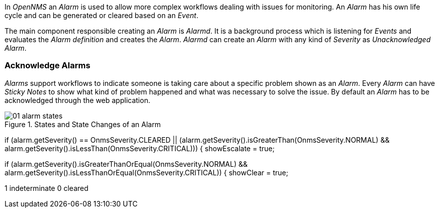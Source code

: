 
// Allow image rendering
:imagesdir: ../../images

In _OpenNMS_ an _Alarm_ is used to allow more complex workflows dealing with issues for monitoring.
An _Alarm_ has his own life cycle and can be generated or cleared based on an _Event_.

The main component responsible creating an _Alarm_ is _Alarmd_.
It is a background process which is listening for _Events_ and evaluates the _Alarm definition_ and creates the _Alarm_.
_Alarmd_ can create an _Alarm_ with any kind of _Severity_ as _Unacknowledged Alarm_.

[[gu-alarms-acknowlege]]
=== Acknowledge Alarms

_Alarms_ support workflows to indicate someone is taking care about a specific problem shown as an _Alarm_.
Every _Alarm_ can have _Sticky Notes_ to show what kind of problem happened and what was necessary to solve the issue.
By default an _Alarm_ has to be acknowledged through the web application.

.States and State Changes of an Alarm
image::alarms/01_alarm-states.png[]

if (alarm.getSeverity() == OnmsSeverity.CLEARED || (alarm.getSeverity().isGreaterThan(OnmsSeverity.NORMAL) && alarm.getSeverity().isLessThan(OnmsSeverity.CRITICAL))) {
     showEscalate = true;

if (alarm.getSeverity().isGreaterThanOrEqual(OnmsSeverity.NORMAL) && alarm.getSeverity().isLessThanOrEqual(OnmsSeverity.CRITICAL)) {
     showClear = true;

1 indeterminate
0 cleared

